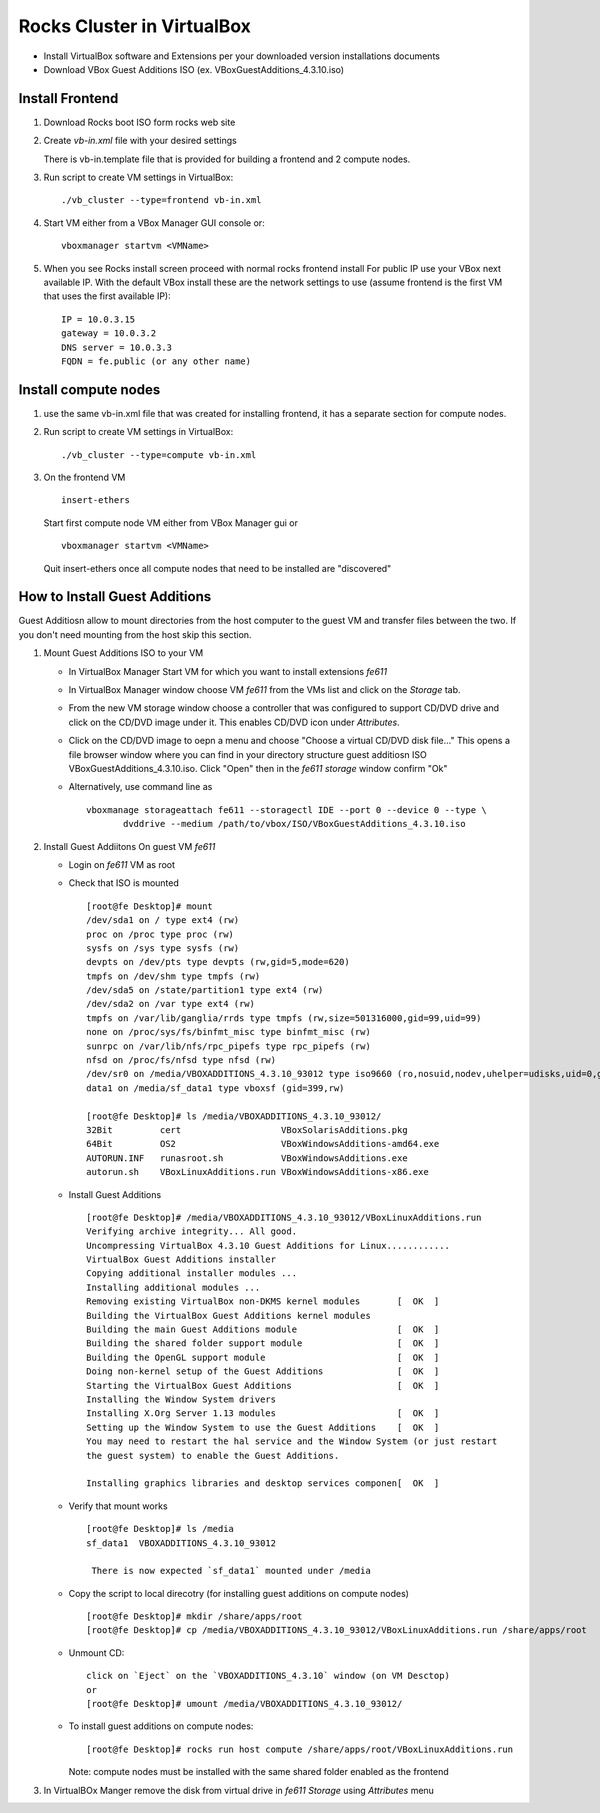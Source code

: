 ============================================
Rocks Cluster in VirtualBox 
============================================

+ Install VirtualBox software and Extensions per
  your downloaded version installations documents

+ Download VBox Guest Additions ISO (ex. VBoxGuestAdditions_4.3.10.iso)

Install Frontend
------------------

#. Download Rocks boot ISO form rocks web site

#. Create `vb-in.xml` file with your desired settings

   There is vb-in.template file that is provided for building a frontend and 2 compute nodes.

#. Run script to create VM settings in VirtualBox::

      ./vb_cluster --type=frontend vb-in.xml 
      
#. Start VM either from a VBox Manager GUI console or::

      vboxmanager startvm <VMName>
    
#. When you see Rocks install screen proceed with normal rocks frontend install
   For public IP use your VBox next available IP. With the default VBox install
   these are the network settings to use (assume frontend is the  first VM that uses the first
   available IP)::
   
         IP = 10.0.3.15  
         gateway = 10.0.3.2  
         DNS server = 10.0.3.3  
         FQDN = fe.public (or any other name)
 
Install compute nodes
----------------------

#. use the same vb-in.xml file that was created for installing frontend, it has a separate section
   for compute nodes.
   
#. Run script to create VM settings in VirtualBox::

      ./vb_cluster --type=compute vb-in.xml 
      
#. On the frontend VM ::

     insert-ethers
   
   Start first compute node VM either from VBox Manager gui or ::  

      vboxmanager startvm <VMName>

   Quit insert-ethers once all compute nodes that need to be installed are "discovered"
   
   
How to Install Guest Additions
----------------------------------

Guest Additiosn allow to mount directories from the host computer to the guest VM and transfer files
between the two. If you don't need mounting from the host skip this section.

#. Mount Guest Additions ISO to your VM

   + In VirtualBox Manager Start VM for which you want to install extensions `fe611` 
   + In VirtualBox Manager window choose VM `fe611` from the VMs list  and
     click on the `Storage` tab. 
   + From the new VM storage window choose a controller
     that was configured to support CD/DVD drive and click on the CD/DVD image
     under it. This enables CD/DVD icon under `Attributes`.
   + Click on the CD/DVD  image to oepn a menu and choose "Choose a virtual CD/DVD disk file..."
     This opens a file browser window where you can find in your directory
     structure  guest additiosn ISO VBoxGuestAdditions_4.3.10.iso.  Click "Open"
     then in the `fe611 storage` window confirm "Ok"
   + Alternatively, use command line as ::

       vboxmanage storageattach fe611 --storagectl IDE --port 0 --device 0 --type \
              dvddrive --medium /path/to/vbox/ISO/VBoxGuestAdditions_4.3.10.iso

#. Install Guest Addiitons On guest VM `fe611`

   + Login on `fe611` VM as root 

   + Check that ISO is mounted ::  

        [root@fe Desktop]# mount  
        /dev/sda1 on / type ext4 (rw)  
        proc on /proc type proc (rw)  
        sysfs on /sys type sysfs (rw)  
        devpts on /dev/pts type devpts (rw,gid=5,mode=620)  
        tmpfs on /dev/shm type tmpfs (rw)  
        /dev/sda5 on /state/partition1 type ext4 (rw)  
        /dev/sda2 on /var type ext4 (rw)  
        tmpfs on /var/lib/ganglia/rrds type tmpfs (rw,size=501316000,gid=99,uid=99)  
        none on /proc/sys/fs/binfmt_misc type binfmt_misc (rw)  
        sunrpc on /var/lib/nfs/rpc_pipefs type rpc_pipefs (rw)  
        nfsd on /proc/fs/nfsd type nfsd (rw)  
        /dev/sr0 on /media/VBOXADDITIONS_4.3.10_93012 type iso9660 (ro,nosuid,nodev,uhelper=udisks,uid=0,gid=0,iocharset=utf8,mode=0400,dmode=0500)  
        data1 on /media/sf_data1 type vboxsf (gid=399,rw)  

        [root@fe Desktop]# ls /media/VBOXADDITIONS_4.3.10_93012/  
        32Bit         cert                   VBoxSolarisAdditions.pkg  
        64Bit         OS2                    VBoxWindowsAdditions-amd64.exe  
        AUTORUN.INF   runasroot.sh           VBoxWindowsAdditions.exe  
        autorun.sh    VBoxLinuxAdditions.run VBoxWindowsAdditions-x86.exe  

   + Install Guest Additions ::

        [root@fe Desktop]# /media/VBOXADDITIONS_4.3.10_93012/VBoxLinuxAdditions.run   
        Verifying archive integrity... All good.  
        Uncompressing VirtualBox 4.3.10 Guest Additions for Linux............  
        VirtualBox Guest Additions installer  
        Copying additional installer modules ...  
        Installing additional modules ...  
        Removing existing VirtualBox non-DKMS kernel modules       [  OK  ]  
        Building the VirtualBox Guest Additions kernel modules  
        Building the main Guest Additions module                   [  OK  ]  
        Building the shared folder support module                  [  OK  ]  
        Building the OpenGL support module                         [  OK  ]  
        Doing non-kernel setup of the Guest Additions              [  OK  ]  
        Starting the VirtualBox Guest Additions                    [  OK  ]  
        Installing the Window System drivers  
        Installing X.Org Server 1.13 modules                       [  OK  ]  
        Setting up the Window System to use the Guest Additions    [  OK  ]  
        You may need to restart the hal service and the Window System (or just restart  
        the guest system) to enable the Guest Additions.  

        Installing graphics libraries and desktop services componen[  OK  ]  

   + Verify that mount works  ::

        [root@fe Desktop]# ls /media  
        sf_data1  VBOXADDITIONS_4.3.10_93012  

	 There is now expected `sf_data1` mounted under /media

   + Copy the script to local direcotry (for installing guest additions on compute nodes) ::

        [root@fe Desktop]# mkdir /share/apps/root   
        [root@fe Desktop]# cp /media/VBOXADDITIONS_4.3.10_93012/VBoxLinuxAdditions.run /share/apps/root  

   + Unmount CD: ::

	    click on `Eject` on the `VBOXADDITIONS_4.3.10` window (on VM Desctop) 
	    or  
	    [root@fe Desktop]# umount /media/VBOXADDITIONS_4.3.10_93012/  

   + To install guest additions on compute nodes: ::

        [root@fe Desktop]# rocks run host compute /share/apps/root/VBoxLinuxAdditions.run  

     Note: compute nodes must be installed with the same shared folder enabled as the frontend

#. In VirtualBOx Manger remove the disk from virtual drive in `fe611 Storage` using 
   `Attributes` menu
	
